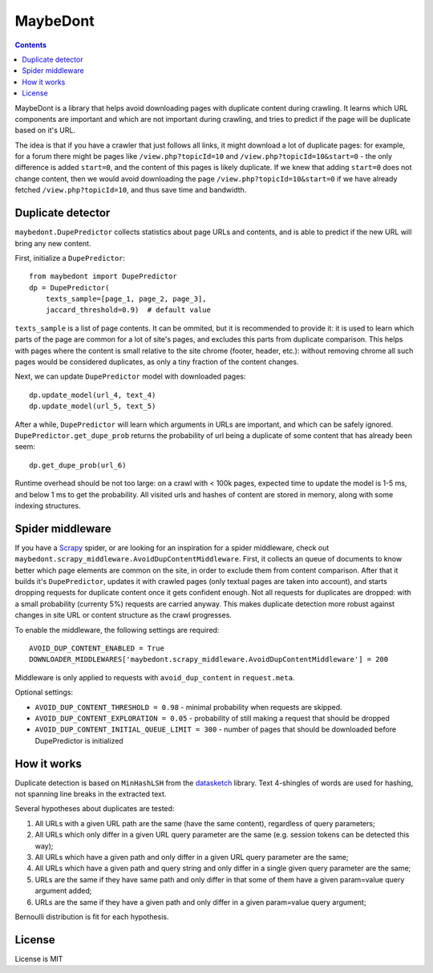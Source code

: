 MaybeDont
=========

.. image:: https://img.shields.io/travis/TeamHG-Memex/MaybeDont/master.svg
   :target: http://travis-ci.org/TeamHG-Memex/MaybeDont
   :alt: Build Status

.. image:: https://codecov.io/github/TeamHG-Memex/MaybeDont/coverage.svg?branch=master
   :target: https://codecov.io/github/TeamHG-Memex/MaybeDont?branch=master
   :alt: Code Coverage

.. contents::

MaybeDont is a library that helps avoid downloading pages with duplicate
content during crawling. It learns which URL components are important and
which are not important during crawling, and tries to predict if the page
will be duplicate based on it's URL.

The idea is that if you have a crawler that just
follows all links, it might download a lot of duplicate pages: for example,
for a forum there might be pages like ``/view.php?topicId=10`` and
``/view.php?topicId=10&start=0`` - the only difference is added ``start=0``,
and the content of this pages is likely duplicate. If we knew that adding
``start=0`` does not change content, then we would avoid downloading the page
``/view.php?topicId=10&start=0`` if we have already fetched
``/view.php?topicId=10``, and thus save time and bandwidth.


Duplicate detector
------------------

``maybedont.DupePredictor`` collects statistics about page URLs and contents, and
is able to predict if the new URL will bring any new content.

First, initialize a ``DupePredictor``::

    from maybedont import DupePredictor
    dp = DupePredictor(
        texts_sample=[page_1, page_2, page_3],
        jaccard_threshold=0.9)  # default value

``texts_sample`` is a list of page contents. It can be ommited, but it is
recommended to provide it: it is used to learn which parts of the page are
common for a lot of site's pages, and excludes this parts from duplicate
comparison. This helps with pages where the content is small relative to
the site chrome (footer, header, etc.): without removing chrome all such
pages would be considered duplicates, as only a tiny fraction of the content
changes.

Next, we can update ``DupePredictor`` model with downloaded pages::

    dp.update_model(url_4, text_4)
    dp.update_model(url_5, text_5)

After a while, ``DupePredictor`` will learn which arguments in URLs
are important, and which can be safely ignored.
``DupePredictor.get_dupe_prob`` returns the probability of url being
a duplicate of some content that has already been seem::

    dp.get_dupe_prob(url_6)

Runtime overhead should be not too large: on a crawl with < 100k pages,
expected time to update the model is 1-5 ms, and below 1 ms
to get the probability. All visited urls and hashes of content are stored
in memory, along with some indexing structures.


Spider middleware
-----------------

If you have a `Scrapy <http://scrapy.org>`_ spider,
or are looking for an inspiration for a spider
middleware, check out ``maybedont.scrapy_middleware.AvoidDupContentMiddleware``.
First, it collects an queue of documents to know better which page elements
are common on the site, in order to exclude them from content comparison.
After that it builds it's ``DupePredictor``, updates it with crawled pages
(only textual pages are taken into account), and starts dropping requests
for duplicate content once it gets confident enough. Not all requests for
duplicates are dropped: with a small probability (currenty 5%) requests
are carried anyway. This makes duplicate detection more robust against
changes in site URL or content structure as the crawl progresses.

To enable the middleware, the following settings are required::

    AVOID_DUP_CONTENT_ENABLED = True
    DOWNLOADER_MIDDLEWARES['maybedont.scrapy_middleware.AvoidDupContentMiddleware'] = 200

Middleware is only applied to requests with ``avoid_dup_content`` in
``request.meta``.

Optional settings:

- ``AVOID_DUP_CONTENT_THRESHOLD = 0.98`` - minimal probability when requests
  are skipped.
- ``AVOID_DUP_CONTENT_EXPLORATION = 0.05`` - probability of still making a
  request that should be dropped
- ``AVOID_DUP_CONTENT_INITIAL_QUEUE_LIMIT = 300`` - number of pages that
  should be downloaded before DupePredictor is initialized


How it works
------------

Duplicate detection is based on ``MinHashLSH`` from the
`datasketch <https://github.com/ekzhu/datasketch>`_ library. Text
4-shingles of words are used for hashing,
not spanning line breaks in the extracted text.

Several hypotheses about duplicates are tested:

1. All URLs with a given URL path are the same (have the same content),
   regardless of query parameters;
2. All URLs which only differ in a given URL query parameter are the same
   (e.g. session tokens can be detected this way);
3. All URLs which have a given path and only differ in a given URL
   query parameter are the same;
4. All URLs which have a given path and query string and only differ
   in a single given query parameter are the same;
5. URLs are the same if they have same path and only differ
   in that some of them have a given param=value query argument added;
6. URLs are the same if they have a given path and only differ
   in a given param=value query argument;

Bernoulli distribution is fit for each hypothesis.


License
-------

License is MIT
